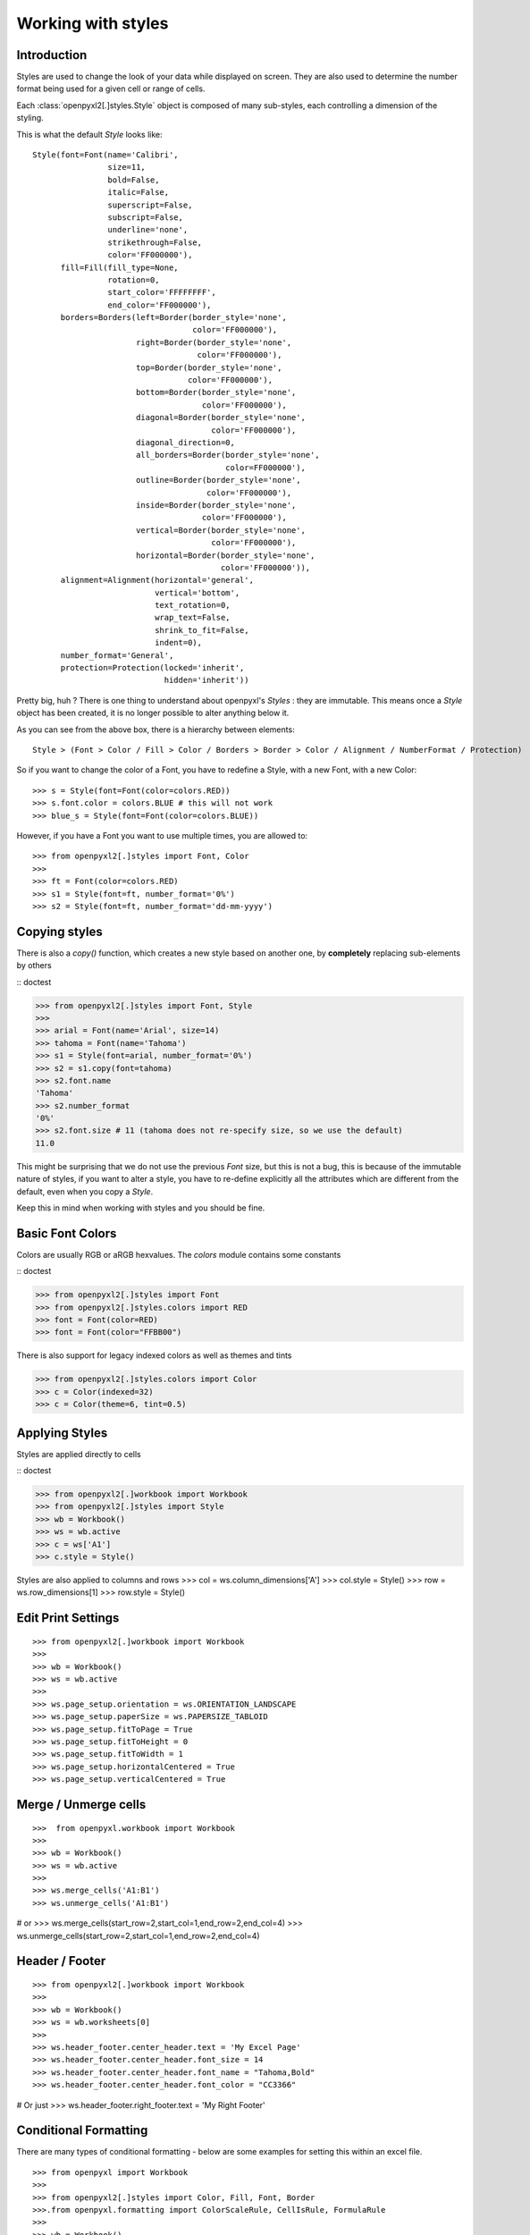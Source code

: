 Working with styles
===================

Introduction
------------

Styles are used to change the look of your data while displayed on screen.
They are also used to determine the number format being used for a given cell
or range of cells.

Each :class:`openpyxl2[.]styles.Style` object is composed of many sub-styles, each controlling a
dimension of the styling.

This is what the default `Style` looks like::

    Style(font=Font(name='Calibri',
                    size=11,
                    bold=False,
                    italic=False,
                    superscript=False,
                    subscript=False,
                    underline='none',
                    strikethrough=False,
                    color='FF000000'),
          fill=Fill(fill_type=None,
                    rotation=0,
                    start_color='FFFFFFFF',
                    end_color='FF000000'),
          borders=Borders(left=Border(border_style='none',
                                      color='FF000000'),
                          right=Border(border_style='none',
                                       color='FF000000'),
                          top=Border(border_style='none',
                                     color='FF000000'),
                          bottom=Border(border_style='none',
                                        color='FF000000'),
                          diagonal=Border(border_style='none',
                                          color='FF000000'),
                          diagonal_direction=0,
                          all_borders=Border(border_style='none',
                                             color=FF000000'),
                          outline=Border(border_style='none',
                                         color='FF000000'),
                          inside=Border(border_style='none',
                                        color='FF000000'),
                          vertical=Border(border_style='none',
                                          color='FF000000'),
                          horizontal=Border(border_style='none',
                                            color='FF000000')),
          alignment=Alignment(horizontal='general',
                              vertical='bottom',
                              text_rotation=0,
                              wrap_text=False,
                              shrink_to_fit=False,
                              indent=0),
          number_format='General',
          protection=Protection(locked='inherit',
                                hidden='inherit'))

Pretty big, huh ?
There is one thing to understand about openpyxl's `Styles` : they are immutable.
This means once a `Style` object has been created, it is no longer possible to
alter anything below it.

As you can see from the above box, there is a hierarchy between elements::

    Style > (Font > Color / Fill > Color / Borders > Border > Color / Alignment / NumberFormat / Protection)

So if you want to change the color of a Font, you have to redefine a Style, with a new Font, with a new Color::

>>> s = Style(font=Font(color=colors.RED))
>>> s.font.color = colors.BLUE # this will not work
>>> blue_s = Style(font=Font(color=colors.BLUE))

However, if you have a Font you want to use multiple times, you are allowed to::

>>> from openpyxl2[.]styles import Font, Color
>>>
>>> ft = Font(color=colors.RED)
>>> s1 = Style(font=ft, number_format='0%')
>>> s2 = Style(font=ft, number_format='dd-mm-yyyy')


Copying styles
--------------

There is also a `copy()` function, which creates a new style based on another one, by **completely** replacing
sub-elements by others

:: doctest

>>> from openpyxl2[.]styles import Font, Style
>>>
>>> arial = Font(name='Arial', size=14)
>>> tahoma = Font(name='Tahoma')
>>> s1 = Style(font=arial, number_format='0%')
>>> s2 = s1.copy(font=tahoma)
>>> s2.font.name
'Tahoma'
>>> s2.number_format
'0%'
>>> s2.font.size # 11 (tahoma does not re-specify size, so we use the default)
11.0


This might be surprising that we do not use the previous `Font` size,
but this is not a bug, this is because of the immutable nature of styles,
if you want to alter a style, you have to re-define explicitly all the
attributes which are different from the default, even when you copy a `Style`.

Keep this in mind when working with styles and you should be fine.


Basic Font Colors
-----------------
Colors are usually RGB or aRGB hexvalues. The `colors` module contains some constants

:: doctest

>>> from openpyxl2[.]styles import Font
>>> from openpyxl2[.]styles.colors import RED
>>> font = Font(color=RED)
>>> font = Font(color="FFBB00")

There is also support for legacy indexed colors as well as themes and tints

>>> from openpyxl2[.]styles.colors import Color
>>> c = Color(indexed=32)
>>> c = Color(theme=6, tint=0.5)


Applying Styles
---------------
Styles are applied directly to cells

:: doctest

>>> from openpyxl2[.]workbook import Workbook
>>> from openpyxl2[.]styles import Style
>>> wb = Workbook()
>>> ws = wb.active
>>> c = ws['A1']
>>> c.style = Style()

Styles are also applied to columns and rows
>>> col = ws.column_dimensions['A']
>>> col.style = Style()
>>> row = ws.row_dimensions[1]
>>> row.style = Style()


Edit Print Settings
-------------------
::

>>> from openpyxl2[.]workbook import Workbook
>>>
>>> wb = Workbook()
>>> ws = wb.active
>>>
>>> ws.page_setup.orientation = ws.ORIENTATION_LANDSCAPE
>>> ws.page_setup.paperSize = ws.PAPERSIZE_TABLOID
>>> ws.page_setup.fitToPage = True
>>> ws.page_setup.fitToHeight = 0
>>> ws.page_setup.fitToWidth = 1
>>> ws.page_setup.horizontalCentered = True
>>> ws.page_setup.verticalCentered = True


Merge / Unmerge cells
---------------------
::

>>>  from openpyxl.workbook import Workbook
>>>
>>> wb = Workbook()
>>> ws = wb.active
>>>
>>> ws.merge_cells('A1:B1')
>>> ws.unmerge_cells('A1:B1')

# or
>>> ws.merge_cells(start_row=2,start_col=1,end_row=2,end_col=4)
>>> ws.unmerge_cells(start_row=2,start_col=1,end_row=2,end_col=4)


Header / Footer
---------------
::

>>> from openpyxl2[.]workbook import Workbook
>>>
>>> wb = Workbook()
>>> ws = wb.worksheets[0]
>>>
>>> ws.header_footer.center_header.text = 'My Excel Page'
>>> ws.header_footer.center_header.font_size = 14
>>> ws.header_footer.center_header.font_name = "Tahoma,Bold"
>>> ws.header_footer.center_header.font_color = "CC3366"

# Or just
>>> ws.header_footer.right_footer.text = 'My Right Footer'


Conditional Formatting
----------------------

There are many types of conditional formatting - below are some examples for setting this within an excel file.

::

>>> from openpyxl import Workbook
>>>
>>> from openpyxl2[.]styles import Color, Fill, Font, Border
>>>.from openpyxl.formatting import ColorScaleRule, CellIsRule, FormulaRule
>>>
>>> wb = Workbook()
>>> ws = wb.active

# Create fill
>>> redFill = Fill(start_color='FFEE1111',
...                end_color='FFEE1111',
...                fill_type=Fill.FILL_SOLID)

# Add a two-color scale
# add2ColorScale(range_string, start_type, start_value, start_color, end_type, end_value, end_color)
# Takes colors in excel 'FFRRGGBB' style.
>>> ws.conditional_formatting.add('A1:A10', ColorScaleRule(start_type='min', start_color='FFAA0000',
...                                                        end_type='max', end_color='FF00AA00'))

# Add a three-color scale
>>> ws.conditional_formatting.add('B1:B10', ColorScaleRule(start_type='percentile', start_value=10, start_color='FFAA0000',
...                                                        mid_type='percentile', mid_value=50, mid_color='FF0000AA',
...                                                        end_type='percentile', end_value=90, end_color='FF00AA00'))

# Add a conditional formatting based on a cell comparison
# addCellIs(range_string, operator, formula, stopIfTrue, wb, font, border, fill)
# Format if cell is less than 'formula'
>>> ws.conditional_formatting.add('C2:C10', CellIsRule(operator='lessThan', formula=['C$1'], stopIfTrue=True, fill=redFill))

# Format if cell is between 'formula'
>>> ws.conditional_formatting.add('D2:D10', CellIsRule(operator='between', formula=['1','5'], stopIfTrue=True, fill=redFill))

# Format using a formula
>>> ws.conditional_formatting.add('E1:E10',  FormulaRule(formula=['ISBLANK(E1)'], stopIfTrue=True, fill=redFill))

# Aside from the 2-color and 3-color scales, format rules take fonts, borders and fills for styling:
>>> myFont = Font()
>>> myBorder = Border()
>>> ws.conditional_formatting.add('E1:E10',  FormulaRule(formula=['E1=0'], font=myFont, border=myBorder, fill=redFill))

# Custom formatting
# There are many types of conditional formatting - it's possible to add additional types directly:
>>> ws.conditional_formatting.add('E1:E10',  {'type': 'expression', 'dxf': {'fill': redFill},
...                                           'formula': ['ISBLANK(E1)'], 'stopIfTrue': '1'})

# Before writing, call setDxfStyles before saving when adding a conditional format that has a font/border/fill
>>> ws.conditional_formatting.setDxfStyles(wb)
>>> wb.save("test.xlsx")
